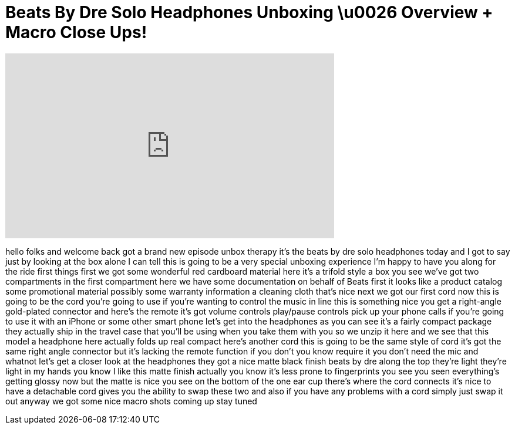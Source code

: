 = Beats By Dre Solo Headphones Unboxing \u0026 Overview + Macro Close Ups!
:published_at: 2011-01-09
:hp-alt-title: Beats By Dre Solo Headphones Unboxing \u0026 Overview + Macro Close Ups!
:hp-image: https://i.ytimg.com/vi/cZo5-_2cEBw/maxresdefault.jpg


++++
<iframe width="560" height="315" src="https://www.youtube.com/embed/cZo5-_2cEBw?rel=0" frameborder="0" allow="autoplay; encrypted-media" allowfullscreen></iframe>
++++

hello folks and welcome back got a brand
new episode unbox therapy
it's the beats by dre solo headphones
today and I got to say just by looking
at the box alone I can tell this is
going to be a very special unboxing
experience I'm happy to have you along
for the ride
first things first we got some wonderful
red cardboard material here
it's a trifold style a box you see we've
got two compartments in the first
compartment here we have some
documentation
on behalf of Beats first it looks like a
product catalog some promotional
material possibly some warranty
information a cleaning cloth that's nice
next we got our first cord now this is
going to be the cord you're going to use
if you're wanting to control the music
in line this is something nice you get a
right-angle gold-plated connector and
here's the remote
it's got volume controls play/pause
controls pick up your phone calls if
you're going to use it with an iPhone or
some other smart phone let's get into
the headphones as you can see it's a
fairly compact package they actually
ship in the travel case that you'll be
using when you take them with you so we
unzip it here and we see that this model
a headphone here actually folds up real
compact
here's another cord this is going to be
the same style of cord it's got the same
right angle connector but it's lacking
the remote function if you don't you
know require it you don't need the mic
and whatnot let's get a closer look at
the headphones they got a nice matte
black finish
beats by dre along the top
they're light they're light in my hands
you know I like this matte finish
actually you know it's less prone to
fingerprints you see you seen
everything's getting glossy now but the
matte is nice you see on the bottom of
the one ear cup there's where the cord
connects it's nice to have a detachable
cord gives you the ability to swap these
two and also if you have any problems
with a cord simply just swap it out
anyway we got some nice macro shots
coming up stay tuned